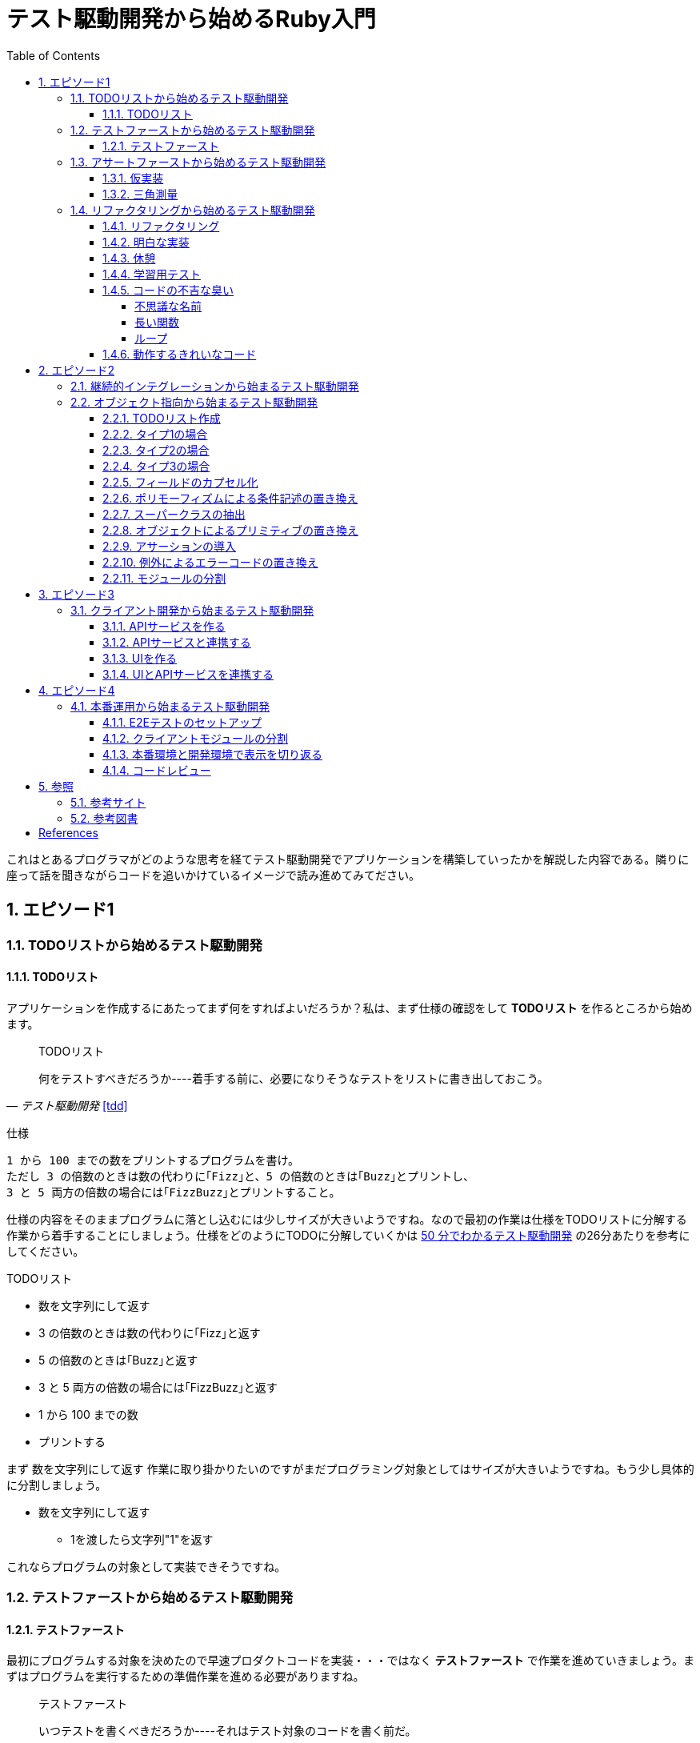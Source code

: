 :toc: left
:toclevels: 5
:sectnums:

= テスト駆動開発から始めるRuby入門

これはとあるプログラマがどのような思考を経てテスト駆動開発でアプリケーションを構築していったかを解説した内容である。隣りに座って話を聞きながらコードを追いかけているイメージで読み進めてみてださい。

== エピソード1
=== TODOリストから始めるテスト駆動開発
==== TODOリスト

アプリケーションを作成するにあたってまず何をすればよいだろうか？私は、まず仕様の確認をして *TODOリスト* を作るところから始めます。

[quote, '_テスト駆動開発_ <<tdd>>']
____
TODOリスト

何をテストすべきだろうか----着手する前に、必要になりそうなテストをリストに書き出しておこう。
____

仕様

  1 から 100 までの数をプリントするプログラムを書け。
  ただし 3 の倍数のときは数の代わりに｢Fizz｣と、5 の倍数のときは｢Buzz｣とプリントし、
  3 と 5 両方の倍数の場合には｢FizzBuzz｣とプリントすること。

仕様の内容をそのままプログラムに落とし込むには少しサイズが大きいようですね。なので最初の作業は仕様をTODOリストに分解する作業から着手することにしましょう。仕様をどのようにTODOに分解していくかは https://channel9.msdn.com/Events/de-code/2017/DO03?ocid=player[50 分でわかるテスト駆動開発^] の26分あたりを参考にしてください。


TODOリスト

* 数を文字列にして返す
* 3 の倍数のときは数の代わりに｢Fizz｣と返す
* 5 の倍数のときは｢Buzz｣と返す
* 3 と 5 両方の倍数の場合には｢FizzBuzz｣と返す
* 1 から 100 までの数
* プリントする

まず `数を文字列にして返す` 作業に取り掛かりたいのですがまだプログラミング対象としてはサイズが大きいようですね。もう少し具体的に分割しましょう。

* 数を文字列にして返す
** 1を渡したら文字列"1"を返す

これならプログラムの対象として実装できそうですね。

=== テストファーストから始めるテスト駆動開発
==== テストファースト

最初にプログラムする対象を決めたので早速プロダクトコードを実装・・・ではなく *テストファースト* で作業を進めていきましょう。まずはプログラムを実行するための準備作業を進める必要がありますね。

[quote, '_テスト駆動開発_ <<tdd>>']
____
テストファースト

いつテストを書くべきだろうか----それはテスト対象のコードを書く前だ。
____

では、どうやってテストすればいいでしょうか？テスティングフレームワークを使って自動テストを書きましょう。

[quote, '_テスト駆動開発_ <<tdd>>']
____
テスト（名詞）
どうやってソフトウェアをテストすればよいだろか----自動テストを書こう。
____

今回Rubyのテスティングフレームワークには http://docs.seattlerb.org/minitest/[Minitest^] を利用します。Minitestの詳しい使い方に関しては _Minitestの基本_ <<pruby>>を参照してください。
では、まず以下の内容のテキストファイルを作成して `main.rb` で保存します。

[source, ruby]
----
require 'minitest/reporters'
Minitest::Reporters.use!
require 'minitest/autorun'

class HelloTest < Minitest::Test
  def test_greeting
    assert_equal 'hello world', greeting
  end
end

def greeting
  'hello world'
end
----

テストを実行します。

[source, bash]
----
$ ruby main.rb
Started with run options --seed 9701

  1/1: [======================================================================================================] 100% Time: 00:00:00, Time: 00:00:00

Finished in 0.00090s
1 tests, 1 assertions, 0 failures, 0 errors, 0 skips
----

テストは成功しましたね。では続いてテストを失敗させてみましょう。`hello world` を `hello world!!!` に書き換えてテストを実行してみるとどうなるでしょうか。

[source, ruby]
----
...
class HelloTest < Minitest::Test
  def test_greeting
    assert_equal 'hello world!!!', greeting
  end
end
...
----

[source, bash]
----
$ ruby main.rb
Started with run options --seed 18217

 FAIL["test_greeting", #<Minitest::Reporters::Suite:0x00007f98a59194f8 @name="HelloTest">, 0.0007280000027094502]
 test_greeting#HelloTest (0.00s)
        Expected: "hello world!!!"
          Actual: "hello world"
        main.rb:11:in `test_greeting'

  1/1: [======================================================================] 100% Time: 00:00:00, Time: 00:00:00

Finished in 0.00101s
1 tests, 1 assertions, 1 failures, 0 errors, 0 skips
----

オッケー、テスティングフレームワークが正常に読み込まれて動作することが確認できました。続いてバージョン管理システムのセットアップをしておきましょう。バージョン管理システム何それ？だって！？君はセーブしないでロールプレイングゲームをクリアできるのか？できないならまず https://backlog.com/ja/git-tutorial/intro/01/[ここ^] でGitを使ったバージョン管理の基本を学んでおきましょう。

[source, bash]
----
$ git init
$ git add .
$ git commit -m 'セットアップ'
----

これで https://t-wada.hatenablog.jp/entry/clean-code-that-works[ソフトウェア開発の三種の神器^]のうち *バージョン管理* と *テスティング* の準備が整いましたので *TODOリスト* の最初の作業に取り掛かかるとしましょう。

=== アサートファーストから始めるテスト駆動開発

==== 仮実装

TODOリスト

* 数を文字列にして返す
** *1を渡したら文字列"1"を返す*
* 3 の倍数のときは数の代わりに｢Fizz｣と返す
* 5 の倍数のときは｢Buzz｣と返す
* 3 と 5 両方の倍数の場合には｢FizzBuzz｣と返す
* 1 から 100 までの数
* プリントする

*1を渡したら文字列"1"を返す* プログラムを `main.rb` に書きましょう。最初に何を書くのかって？ アサーションを最初に書きましょう。

[quote, '_テスト駆動開発_ <<tdd>>']
____
アサートファースト

いつアサーションを書くべきだろうか----最初に書こう

* システム構築はどこから始めるべきだろうか。システム構築が終わったらこうなる、というストーリーを語るところからだ。
* 機能はどこから書き始めるべきだろうか。コードが書き終わったらこのように動く、というテストを書くところからだ。
* ではテストはどこから書き始めるべきだろうか。それはテストの終わりにパスすべきアサーションを書くところからだ。
____

検証コードを書いて。

[source, ruby]
----
...
class FizzBuzzTest < Minitest::Test
  def test_1を渡したら文字列1を返す
    # 前準備
    # 実行
    # 検証
    assert_equal '1', FizzBuzz.generate(1)
  end
end
----

テストを実行します。

[source, bash]
----
$ ruby main.rb
Started with run options --seed 678

ERROR["test_1を渡したら文字列1を返す", #<Minitest::Reporters::Suite:0x00007f956d8b6870 @name="FizzBuzzTest">, 0.0006979999998293351]
 test_1を渡したら文字列1を返す#FizzBuzzTest (0.00s)
NameError:         NameError: uninitialized constant FizzBuzzTest::FizzBuzz
        Did you mean?  FizzBuzzTest
            main.rb:10:in `test_1を渡したら文字列1を返す'

  1/1: [======================================================================================================] 100% Time: 00:00:00, Time: 00:00:00

Finished in 0.00201s
1 tests, 0 assertions, 0 failures, 1 errors, 0 skips
----

`NameError:         NameError: uninitialized constant FizzBuzzTest::FizzBuzz` ...FizzBuzzが定義されていない。そうですねまだ作ってないのだから当然ですよね。では `FizzBuzz.generate` メソッドを作りましょう。どんな振る舞いを書けばいいのでしょうか？とりあえず最初のテストを通すため *仮実装* から始めるとしましょう。

[quote, '_テスト駆動開発_ <<tdd>>']
____
仮実装を経て本実装へ

失敗するテストを書いてから、最初に行う実装はどのようなものだろうか----ベタ書きの値を返そう。
____

[source, ruby]
----
...
class FizzBuzzTest < Minitest::Test
  def test_1を渡したら文字列1を返す
    # 前準備
    # 実行
    # 検証
    assert_equal '1', FizzBuzz.generate(1)
  end
end

class FizzBuzz
  def self.generate(n)
    '1'
  end
end
----

テストが通ることを確認します。

[source, bash]
----
$ ruby main.rb
Started with run options --seed 60122

  1/1: [======================================================================================================] 100% Time: 00:00:00, Time: 00:00:00

Finished in 0.00094s
1 tests, 1 assertions, 0 failures, 0 errors, 0 skips
----

オッケー、これでTODOリストを片付けることができました。え？こんなベタ書きのプログラムでいいの？他に考えないといけないことたくさんあるんじゃない？ばかじゃないの？と思われるかもしませんが、この細かいステップに今しばらくお付き合いいただきたい。

TODOリスト

* 数を文字列にして返す
** [line-through]*1を渡したら文字列"1"を返す*
* 3 の倍数のときは数の代わりに｢Fizz｣と返す
* 5 の倍数のときは｢Buzz｣と返す
* 3 と 5 両方の倍数の場合には｢FizzBuzz｣と返す
* 1 から 100 までの数
* プリントする

==== 三角測量

1を渡したら文字列1を返すようにできました。では、2を渡したらどうなるでしょうか？

TODOリスト

* 数を文字列にして返す
** [line-through]_1を渡したら文字列"1"を返す_
** *2を渡したら文字列"2"を返す*
* 3 の倍数のときは数の代わりに｢Fizz｣と返す
* 5 の倍数のときは｢Buzz｣と返す
* 3 と 5 両方の倍数の場合には｢FizzBuzz｣と返す
* 1 から 100 までの数
* プリントする

[source, ruby]
----
...
class FizzBuzzTest < Minitest::Test
  def test_1を渡したら文字列1を返す
    # 前準備
    # 実行
    # 検証
    assert_equal '1', FizzBuzz.generate(1)
  end

  def test_2を渡したら文字列2を返す
    # 前準備
    # 実行
    # 検証
    assert_equal '2', FizzBuzz.generate(2)
  end
end
----

[source, bash]
----
$ ruby main.rb
Started with run options --seed 62350

 FAIL["test_2を渡したら文字列2を返す", #<Minitest::Reporters::Suite:0x00007fa4968938d8 @name="FizzBuzzTest">, 0.0009390000013809185]
 test_2を渡したら文字列2を返す#FizzBuzzTest (0.00s)
        Expected: "2"
          Actual: "1"
        main.rb:17:in `test_2を渡したら文字列2を返す'

  2/2: [======================================================================================================] 100% Time: 00:00:00, Time: 00:00:00

Finished in 0.00179s
2 tests, 2 assertions, 1 failures, 0 errors, 0 skips
----

テストが失敗しました。それは文字列1しか返さないプログラムなのだから当然ですよね。では1が渡されたら文字列1を返し、2を渡したら文字列2を返すようにプログラムを修正しましょう。

[source, ruby]
----
...
class FizzBuzz
  def self.generate(n)
    n.to_s
  end
end
----

テストを実行します。

[source, bash]
----
$ ruby main.rb
Started with run options --seed 42479

  2/2: [======================================================================================================] 100% Time: 00:00:00, Time: 00:00:00

Finished in 0.00098s
2 tests, 2 assertions, 0 failures, 0 errors, 0 skips
----

テストが無事通りました。このように２つ目のテストによって `FizzBuzz::generate` メソッドの一般化を実現することができました。このようなアプローチを *三角測量* と言います。

[quote, '_テスト駆動開発_<<tdd>>']
____
三角測量

テストから最も慎重に一般化を引き出すやり方はどのようなものだろうか----２つ以上の例があるときだけ、一般化を行うようにしよう。
____

TODOリスト

* [line-through]*数を文字列にして返す*
** [line-through]_1を渡したら文字列"1"を返す_
** [line-through]_2を渡したら文字列"2"を返す_
* 3 の倍数のときは数の代わりに｢Fizz｣と返す
* 5 の倍数のときは｢Buzz｣と返す
* 3 と 5 両方の倍数の場合には｢FizzBuzz｣と返す
* 1 から 100 までの数
* プリントする

たかが *数を文字列にして返す* プログラムを書くのにこんなに細かいステップを踏んでいくの？思ったかもしれません。プログラムを書くということは細かいステップを踏んで行くことなのです。そして、細かいステップを踏み続けることが大切なことなのです。
[quote, '_テスト駆動開発_<<tdd>>']
____
TDDで大事なのは、細かいステップを踏むことではなく、細かいステップを踏み続けられるようになることだ。
____

ここで一段落ついたので、これまでの作業内容をバージョ管理システムにコミットしておきましょう。

[source, bash]
----
git commit -m 'test: 数を文字列にして返す'
----


=== リファクタリングから始めるテスト駆動開発
==== リファクタリング

ここでテスト駆動開発の流れを確認しておきましょう。

[quote, '_テスト駆動開発_<<tdd>>']
____
1. レッド：動作しない、おそらく最初のうちはコンパイルも通らないテストを１つ書く。
1. グリーン:そのテストを迅速に動作させる。このステップでは罪を犯してもよい。
1. リファクタリング:テストを通すために発生した重複をすべて除去する。

レッド・グリーン・リファクタリング。それがTDDのマントラだ。
____

コードはグリーンの状態ですが *リファクタリング* を実施していませんね。重複を除去しましょう。

テストコードを見てください。テストを実行するにあたって毎回前準備を実行する必要があります。こうした処理は往々にして同じ処理を実行するものなので *メソッドの抽出* を適用して重複を除去しましょう。

[source, ruby]
----
class FizzBuzzTest < Minitest::Test
  def test_1を渡したら文字列1を返す
    # 前準備
    # 実行
    # 検証
    assert_equal '1', FizzBuzz.generate(1)
  end

  def test_2を渡したら文字列2を返す
    # 前準備
    # 実行
    # 検証
    assert_equal '2', FizzBuzz.generate(2)
  end
end
----

テストフレームワークでは前処理にあたる部分を実行する機能がサポートされています。Minitestでは `setup` メソッドがそれに当たるので `FizzBuzz` オブジェクトを共有して共通利用できるようにしてみましょう。

[source, ruby]
----
class FizzBuzzTest < Minitest::Test
  def setup
    @fizzbuzz = FizzBuzz
  end

  def test_1を渡したら文字列1を返す
    assert_equal '1', @fizzbuzz.generate(1)
  end

  def test_2を渡したら文字列2を返す
    assert_equal '2', @fizzbuzz.generate(2)
  end
end
----

テストプログラムを変更してしまいましたが壊れていないでしょうか？確認するにはどうすればいいでしょう？
テストを実行して確認すればいいですよね。

[source, bash]
----
$ ruby main.rb
Started with run options --seed 33356

  2/2: [======================================================================] 100% Time: 00:00:00, Time: 00:00:00

Finished in 0.00083s
2 tests, 2 assertions, 0 failures, 0 errors, 0 skips
----

オッケー、前回コミットした時と同じグリーンの状態のままですよね。区切りが良いのでここでコミットしておきましょう。

[source, bash]
----
git commit -m 'refactor: メソッドの抽出'
----


もう一つ気になるところがあります。

[source, ruby]
----
...
class FizzBuzz
  def self.generate(n)
    n.to_s
  end
end
----

引数の名前が `n` ですね。コンピュータにはわかるかもしれませんが人間が読むコードとして少し不親切です。特にRubyのような動的言語では型が明確に定義されないのでなおさらです。ここは *変数名の変更* を適用して人間にとって読みやすいコードにリファクタリングしましょう。

[source, ruby]
----
...
class FizzBuzz
  def self.generate(number)
    number.to_s
  end
end
----

続いて、変更で壊れていないかを確認します。

[source, bash]
----
$ ruby main.rb
Started with run options --seed 33356

  2/2: [======================================================================] 100% Time: 00:00:00, Time: 00:00:00

Finished in 0.00083s
2 tests, 2 assertions, 0 failures, 0 errors, 0 skips
----


オッケー、この時点でテストコードとプロダクトコードを変更しましたがその変更はすでに作成した自動テストによって壊れていないことを簡単に確認することができました。え、こんな簡単な変更でプログラムが壊れるわけないじゃん、ドジっ子なの？ですって。残念ながら私は絶対ミスしない完璧な人間ではないし、どちらかといえば注意力の足りないプログラマなのでこんな間違いも普通にやらかします。

[source, ruby]
----
...
class FizzBuzz
  def self.generate(number)
    numbr.to_s
  end
end
----

[source, bash]
----
$ ruby main.rb
Started with run options --seed 59453

ERROR["test_1を渡したら文字列1を返す", #<Minitest::Reporters::Suite:0x0000564f6b1dfc70 @name="FizzBuzzTest">, 0.001019135997921694]
 test_1を渡したら文字列1を返す#FizzBuzzTest (0.00s)
NameError:         NameError: undefined local variable or method `numbr' for FizzBuzz:Class
        Did you mean?  number
            main.rb:21:in `generate'
            main.rb:11:in `test_1を渡したら文字列1を返す'

ERROR["test_2を渡したら文字列2を返す", #<Minitest::Reporters::Suite:0x0000564f6b1985f0 @name="FizzBuzzTest">, 0.003952859999117209]
 test_2を渡したら文字列2を返す#FizzBuzzTest (0.00s)
NameError:         NameError: undefined local variable or method `numbr' for FizzBuzz:Class
        Did you mean?  number
            main.rb:21:in `generate'
            main.rb:15:in `test_2を渡したら文字列2を返す'

  2/2: [====================================================================] 100% Time: 00:00:00, Time: 00:00:00

Finished in 0.00746s
2 tests, 0 assertions, 0 failures, 2 errors, 0 skips
----

最初にプロダクトコードを書いて一通りの機能を作ってから動作を確認する進め方だとこの手の間違いはいつどこで作り込んだのかわからなくなるため原因の調査に時間がかかり残念な経験をしたドジっ子プログラマは変更なんてするもんじゃないと思いコードを変更することに不安を持つようになるでしょう。でも、テスト駆動開発ならそんなドジっ子プログラマでも自動テストと小さなステップのおかげで上記のようなしょうもない間違いもすぐに見つけてすぐに対応することができるのでコードを変更する勇気を持つことができるのです。

[quote, '_テスト駆動開発_<<tdd>>']
____
テスト駆動開発は、プログラミング中の不安をコントロールする手法だ。
____

このグリーンの状態にいつでも戻れるようにコミットして次の *TODOリスト* の内容に取り掛かるとしましょう。

[source, bash]
----
git commit -m 'refactor: 変数名の変更'
----

==== 明白な実装

次は *3を渡したら文字列"Fizz"* を返すプログラムに取り組むとしましょう。

TODOリスト

* [line-through]_数を文字列にして返す_
** [line-through]_1を渡したら文字列"1"を返す_
** [line-through]_2を渡したら文字列"2"を返す_
* 3 の倍数のときは数の代わりに｢Fizz｣と返す
** *3を渡したら文字列"Fizz"を返す*
* 5 の倍数のときは｢Buzz｣と返す
* 3 と 5 両方の倍数の場合には｢FizzBuzz｣と返す
* 1 から 100 までの数
* プリントする

まずは、*テストファースト* *アサートファースト* で小さなステップで進めていくんでしたよね。

[source, ruby]
----
...
  def test_3を渡したら文字列Fizzを返す
    assert_equal 'Fizz', @fizzbuzz.generate(3)
  end
...
----

[source, bash]
----
$ ruby main.rb
Started with run options --seed 7095

 FAIL["test_3を渡したら文字列Fizzを返す", #<Minitest::Reporters::Suite:0x00007fbadf865f50 @name="FizzBuzzTest">, 0.017029999995429534]
 test_3を渡したら文字列Fizzを返す#FizzBuzzTest (0.02s)
        --- expected
        +++ actual
        @@ -1 +1,3 @@
        -"Fizz"
        +# encoding: US-ASCII
        +#    valid: true
        +"3"
        main.rb:19:in `test_3を渡したら文字列Fizzを返す'

  3/3: [======================================================================] 100% Time: 00:00:00, Time: 00:00:00

Finished in 0.05129s
3 tests, 3 assertions, 1 failures, 0 errors, 0 skips
----

さて、失敗するテストを書いたので次はテストを通すためのプロダクトコードを書くわけですがどうしましょうか？　*仮実装*　でベタなコードを書きますか？実現したい振る舞いは `もし3を渡したらならば文字列Fizzを返す` です。英語なら `If number is 3, result is Fizz` といったところでしょうか。ここは *明白な実装* で片付けた方が早いでしょう。

[quote, '_テスト駆動開発_<<tdd>>']
____
明白な実装

シンプルな操作を実現するにはどうすればいいだろうか----そのまま実装しよう。

仮実装や三角測量は、細かく細かく刻んだ小さなステップだ。だが、ときには実装をどうすべきか既に見えていることが。
そのまま進もう。例えば先ほどのplusメソッドくらいシンプルなものを仮実装する必要が本当にあるだろうか。
普通は、その必要はない。頭に浮かんだ明白な実装をただ単にコードに落とすだけだ。もしもレッドバーが出て驚いたら、あらためてもう少し歩幅を小さくしよう。
____

[source, ruby]
----
class FizzBuzz
  def self.generate(number)
    number.to_s
  end
end
----

ここでは *if文* と *演算子* を使ってみましょう。なんかプログラムっぽくなってきましたね。

`%` は割り算の余りを求める演算子<<pruby>>です。

[source, ruby]
----
class FizzBuzz
  def self.generate(number)
    result = number.to_s
    if number % 3 == 0
       result = 'Fizz'
    end
    result
  end
end
----

テストがグリーンになったのでコミットしておきます。

[source, bash]
----
$ ruby main.rb
$ git commit -m 'test: 3を渡したら文字列Buzzを返す'
----

TODOリスト

* [line-through]_数を文字列にして返す_
** [line-through]_1を渡したら文字列"1"を返す_
** [line-through]*2を渡したら文字列"2"を返す*
* [line-through]_3 の倍数のときは数の代わりに｢Fizz｣と返す_
** [line-through]_3を渡したら文字列"Fizz"を返す_
* 5 の倍数のときは｢Buzz｣と返す
** 5を渡したら文字列"Buzz"を返す
* 3 と 5 両方の倍数の場合には｢FizzBuzz｣と返す
* 1 から 100 までの数
* プリントする

[source, ruby]
----
class FizzBuzz
  def self.generate(number)
    result = number.to_s
    if number % 3 == 0
       result = 'Fizz'
    end
    result
  end
end
----

レッド・グリーンときたので次はリファクタリングですね。

[source, ruby]
----
class FizzBuzz
  def self.generate(number)
    result = number.to_s
    if number.modulo(3).zero? == 0
       result = 'Fizz'
    end
    result
  end
end
----

ここでは *アルゴリズムの置き換え* を適用してよりRubyらしい書き方にリファクタリングしてみました。

[source, bash]
----
$ ruby main.rb
$ git commit -m 'refactor: アルゴリズムの置き換え'
----

だんだんとリズムに乗ってきました。ここはギアを上げて *明白な実装* で引き続き *TODOリスト* の内容を片付けていきましょう。

TODOリスト

* [line-through]_数を文字列にして返す_
** [line-through]_1を渡したら文字列"1"を返す_
** [line-through]_2を渡したら文字列"2"を返す_
* [line-through]_3の倍数のときは数の代わりに｢Fizz｣と返す_
** [line-through]_3を渡したら文字列"Fizz"を返す_
* 5 の倍数のときは｢Buzz｣と返す
** *5を渡したら文字列"Buzz"を返す*
* 3 と 5 両方の倍数の場合には｢FizzBuzz｣と返す
* 1 から 100 までの数
* プリントする

[source, ruby]
----
...
  def test_5を渡したら文字列Buzzを返す
    assert_equal 'Buzz', @fizzbuzz.generate(5)
  end
end
----

[source, ruby]
----
class FizzBuzz
  def self.generate(number)
    result = number.to_s
    if number.modulo(3).zero? == 0
       result = 'Fizz'
    end
    result
  end
end
----

[source, ruby]
----
class FizzBuzz
  def self.generate(number)
    result = number.to_s
    if number.modulo(3).zero?
      result = 'Fizz'
    elsif number.modulo(5).zero?
      result = 'Buzz'
    end
    result
  end
end
----

[source, bash]
----
$ ruby main.rb
$ git commit -m 'test: 5を渡したら文字列Buzzを返す'
----

TODOリスト

* [line-through]_数を文字列にして返す_
** [line-through]_1を渡したら文字列"1"を返す_
** [line-through]_2を渡したら文字列"2"を返す_
* [line-through]_3の倍数のときは数の代わりに｢Fizz｣と返す_
** [line-through]_3を渡したら文字列"Fizz"を返す_
* 5 の倍数のときは｢Buzz｣と返す
** [line-through]*5を渡したら文字列"Buzz"を返す*
* 3 と 5 両方の倍数の場合には｢FizzBuzz｣と返す
* 1 から 100 までの数
* プリントする

[source, ruby]
----
class FizzBuzzTest < Minitest::Test
  def setup
    @fizzbuzz = FizzBuzz
  end

  def test_1を渡したら文字列1を返す
    assert_equal '1', @fizzbuzz.generate(1)
  end

  def test_2を渡したら文字列2を返す
    assert_equal '2', @fizzbuzz.generate(2)
  end

  def test_3を渡したら文字列Fizzを返す
    assert_equal 'Fizz', @fizzbuzz.generate(3)
  end

  def test_5を渡したら文字列Buzzを返す
    assert_equal 'Buzz', @fizzbuzz.generate(5)
  end
end
----

[source, ruby]
----
class FizzBuzzTest < Minitest::Test
  describe 'FizzBuzz' do
    def setup
      @fizzbuzz = FizzBuzz
    end

    describe '三の倍数の場合' do
      def test_3を渡したら文字列Fizzを返す
        assert_equal 'Fizz', @fizzbuzz.generate(3)
      end
    end

    describe '五の倍数の場合' do
      def test_5を渡したら文字列Buzzを返す
        assert_equal 'Buzz', @fizzbuzz.generate(5)
      end
    end

    describe 'その他の場合' do
      def test_1を渡したら文字列1を返す
        assert_equal '1', @fizzbuzz.generate(1)
      end

      def test_2を渡したら文字列2を返す
        assert_equal '2', @fizzbuzz.generate(2)
      end
    end
  end
end
----

ここでは、*メソッドのインライン化* を適用してしてテストコードを読みやすくすることにしました。テストコードの *自己文書化* により動作する仕様書にすることができました。

[quote, '_テスト駆動開発_<<tdd>>']
____
混乱せずに読めるテストコードを目指すなら（コンピュータではなく人のためにテストを書いていることを忘れてはならない）、テストメソッドの長さは３行を目指そう。
____


[source, ruby]
----
$ ruby main.rb
$ git commit -m 'refactor: メソッドのインライン化'
----

さあ、*TODOリスト* もだいぶ消化されてきましたね。もうひと踏ん張りです。

TODOリスト

* [line-through]_数を文字列にして返す_
** [line-through]_1を渡したら文字列"1"を返す_
** [line-through]_2を渡したら文字列"2"を返す_
* [line-through]_3の倍数のときは数の代わりに｢Fizz｣と返す_
** [line-through]_3を渡したら文字列"Fizz"を返す_
* [line-through]_5 の倍数のときは｢Buzz｣と返す_
** [line-through]_5を渡したら文字列"Buzz"を返す_
* 3 と 5 両方の倍数の場合には｢FizzBuzz｣と返す
** *15を渡したら文字列FizzBuzzを返す*
* 1 から 100 までの数
* プリントする

[source, ruby]
----
...
    describe '三と五の倍数の場合' do
      def test_15を渡したら文字列FizzBuzzを返す
        assert_equal 'FizzBuzz', @fizzbuzz.generate(15)
      end
    end
...
----

[source, ruby]
----
class FizzBuzz
  def self.generate(number)
    result = number.to_s
    if number.modulo(3).zero?
      result = 'Fizz'
    elsif number.modulo(5).zero?
      result = 'Buzz'
    elsif number.modulo(15).zero?
      result = 'FizzBuzz'
    end
    result
  end
end
----

[source, bash]
----
$ ruby main.rb
Started with run options --seed 45982

 FAIL["test_15を渡したら文字列FizzBuzzを返す", #<Minitest::Reporters::Suite:0x00007f822c00b2b0 @name="FizzBuzz::三と五の倍数の場合">, 0.00231200000
0529224]
 test_15を渡したら文字列FizzBuzzを返す#FizzBuzz::三と五の倍数の場合 (0.00s)
        Expected: "FizzBuzz"
          Actual: "Fizz"
        main.rb:25:in `test_15を渡したら文字列FizzBuzzを返す'

  4/4: [======================================================================================================] 100% Time: 00:00:00, Time: 00:00:00

Finished in 0.00964s
4 tests, 4 assertions, 1 failures, 0 errors, 0 skips
----


おっと、調子に乗って *明白な実装* をしていたら怒られてしまいました。ここは一旦ギアを下げて小さなステップで何が問題かを調べることにしましょう。

[quote, '_テスト駆動開発_<<tdd>>']
____
明白な実装はセカンドギアだ。頭で考えていることがうまくコードに落とせないときは、ギアを下げる用意をしよう。
____

調べるにあたってコードを読んでもいいのですが、問題が発生したのは `15を渡したら文字列FizzBuzzを返す` テストを追加したあとですよね？ということは原因は追加したコードにあるはずですよね？よって、追加部分をデバッグすれば原因をすぐ発見できると思いませんか？

今回はRubyのデバッガとしてByebugをインストールして使うことにしましょう。

[source, bash]
----
$ gem install byebug
----

インストールが完了したら早速Byebugからプログラムを起動して動作を確認してみましょう。

[source, bash]
----
$ byebug main.rb

[1, 10] in /Users/k2works/Projects/hiroshima-arc/tdd_rb/docs/src/article/code/main.rb
=>  1: require 'minitest/reporters'
    2: Minitest::Reporters.use!
    3: require 'minitest/autorun'
    4:
    5: class FizzBuzzTest < Minitest::Test
    6:   describe 'FizzBuzz' do
    7:     def setup
    8:       @fizzbuzz = FizzBuzz
    9:     end
   10:
(byebug)
----

詳しい操作に関しては https://qiita.com/jnchito/items/5aaf323ab4f24b526a61[printデバッグにさようなら！Ruby初心者のためのByebugチュートリアル^] を参照してください。

では、問題の原因を調査するためbyebugメソッドでコード内にブレークポイントを埋め込んでデバッガを実行してみましょう。

[source, ruby]
----
...
    describe '三と五の倍数の場合' do
      def test_15を渡したら文字列FizzBuzzを返す
        require 'byebug'
        byebug
        assert_equal 'FizzBuzz', @fizzbuzz.generate(15)
      end
    end
...
----

[source, bash]
----
$ byebug main.rb

[1, 10] in /Users/k2works/Projects/hiroshima-arc/tdd_rb/docs/src/article/code/main.rb
=>  1: require 'minitest/reporters'
    2: Minitest::Reporters.use!
    3: require 'minitest/autorun'
    4:
    5: class FizzBuzzTest < Minitest::Test
    6:   describe 'FizzBuzz' do
    7:     def setup
    8:       @fizzbuzz = FizzBuzz
    9:     end
   10:
----

ブレークポイントまで `continue` コマンドで処理を進めます。`continue` コマンドは `c` でもいけます。
[source, bash]
----
(byebug) c
   22:
   23:     describe '三と五の倍数の場合' do
   24:       def test_15を渡したら文字列FizzBuzzを返す
   25:         require 'byebug'
   26:         byebug
=> 27:         assert_equal 'FizzBuzz', @fizzbuzz.generate(15)
   28:       end
   29:     end
   30:
   31:     describe 'その他の場合' do
----

続いて問題が発生した `@fizzbuzz.generate(15)` メソッド内にステップインします。
[source, bash]
----
(byebug) s
   36:   end
   37: end
   38:
   39: class FizzBuzz
   40:   def self.generate(number)
=> 41:     result = number.to_s
   42:     if number.modulo(3).zero?
   43:       result = 'Fizz'
   44:     elsif number.modulo(5).zero?
   45:       result = 'Buzz'
----

引数の `number` は `15` だから `elsif number.modulo(15).zero?` の行で判定されるはず・・・
[source, bash]
----
(byebug) s
   37: end
   38:
   39: class FizzBuzz
   40:   def self.generate(number)
   41:     result = number.to_s
=> 42:     if number.modulo(3).zero?
   43:       result = 'Fizz'
   44:     elsif number.modulo(5).zero?
   45:       result = 'Buzz'
   46:     elsif number.modulo(15).zero?
(byebug)
   38:
   39: class FizzBuzz
   40:   def self.generate(number)
   41:     result = number.to_s
   42:     if number.modulo(3).zero?
=> 43:       result = 'Fizz'
----

ファッ！？
[source, bash]
----
   44:     elsif number.modulo(5).zero?
   45:       result = 'Buzz'
   46:     elsif number.modulo(15).zero?
   47:       result = 'FizzBuzz'
(byebug) result
"15"
(byebug) q!
----

15は3で割り切れるから最初の判定で処理されますよね。まあ、常にコードに注意を払って頭の中で処理しながらコードを書いていればこんなミスすることは無いのでしょうが私はドジっ子プログラマなので計算機ができることは計算機にやらせて間違いがあれば原因を調べて解決するようにしています。とりあえず、テストを通るようにしておきましょう。

[source, ruby]
----
class FizzBuzz
  def self.generate(number)
    result = number.to_s
    if number.modulo(3).zero?
      result = 'Fizz'
      if number.modulo(15).zero?
        result = 'FizzBuzz'
      end
    elsif number.modulo(5).zero?
      result = 'Buzz'
    end
    result
  end
end
----

テストが通ったのでコミットしておきます。コミットログにバグは残らないのですが作業の合間ではバグを作り込んでいましたよね。でも、テストがすぐに教えてくれるのですぐに修正することができました。結果として私のようなドジっ子プログラマでもバグの無いコードを書いているかのように見えるんですよ。

[source, bash]
----
$ ruby main.rb
$ git commit -m 'test: 15を渡したら文字列FizzBuzzを返す'
----

[quote, '_テスト駆動開発_<<tdd>>']
____
私はテスト駆動開発を長年行っているので、他人にミスを気づかれる前に、自分の誤りを修正できるだけなのだ。
____


先程のコードですが・・・

[source, ruby]
----
class FizzBuzz
  def self.generate(number)
    result = number.to_s
    if number.modulo(3).zero?
      result = 'Fizz'
      if number.modulo(15).zero?
        result = 'FizzBuzz'
      end
    elsif number.modulo(5).zero?
      result = 'Buzz'
    end
    result
  end
end
----

*if文* の中でさらに *if文* をネストしています。いわゆる *コードの不吉な臭い* がしますね。ここは仕様の文言にある `3 と 5 両方の倍数の場合には｢FizzBuzz｣とプリントすること。` に沿った記述にするとともにネストした部分をわかりやすくするために *アルゴリズムの置き換え* を適用してリファクタリングをしましょう。

[source, ruby]
----
class FizzBuzz
  def self.generate(number)
    result = number.to_s
    if number.modulo(3).zero? && number.modulo(5).zero?
      result = 'FizzBuzz'
    elsif number.modulo(3).zero?
      result = 'Fizz'
    elsif number.modulo(5).zero?
      result = 'Buzz'
    end
    result
  end
end
----

テストして、コミットです。

[source, bash]
----
$ ruby main.rb
$ git commit -m 'refactor: アルゴリズムの置き換え:'
----

==== 休憩

TODOリスト

* [line-through]_数を文字列にして返す_
** [line-through]_1を渡したら文字列"1"を返す_
** [line-through]_2を渡したら文字列"2"を返す_
* [line-through]_3の倍数のときは数の代わりに｢Fizz｣と返す_
** [line-through]_3を渡したら文字列"Fizz"を返す_
* [line-through]_5 の倍数のときは｢Buzz｣と返す_
** [line-through]_5を渡したら文字列"Buzz"を返す_
* [line-through]_3 と 5 両方の倍数の場合には｢FizzBuzz｣と返す_
** [line-through]_15を渡したら文字列FizzBuzzを返す_
* *1 から 100 までの数*
* プリントする

数を引数にして文字列を返す `FizzBuzz::generate` メソッドはできたみたいですね。次のやることは・・・新しいメソッドを追加する必要がありそうですね。気分を切り替えるため少し休憩を取りましょう。

[quote, '_テスト駆動開発_<<tdd>>']
____
疲れたり手詰まりになったりしたときはどうすればいいだろうか----休憩を取ろう。
____

引き続き *TODOリスト* を片付けたいのですが `1から100までの数` を返すプログラムを書かないといけません。3を渡したらFizzのような *リテラル* を返すプログラムではなく 1から100までの *配列* を返すようなプログラムにする必要がありそうですね。TODOリストにするとこんな感じでしょうか。

TODOリスト

* 1 から 100 までの数の配列を返す
** 配列の初めは文字列の1を返す
** 配列の最後は文字列の100を返す
* プリントする

どうやら *配列* を返すプログラムを書かないと行けないようですね。え？ *明白な実装* の実装イメージがわかない。そんな時は *仮実装* からステップを小さくして始めるとしましょう。

[quote, '_テスト駆動開発_<<tdd>>']
____
何を書くべきかわかっているときは、明白な実装を行う。わからないときには仮実装を行う。まだ正しい実装が見えてこないなら、三角測量を行う。それでもまだわからないなら、シャワーを浴びに行こう。
____

==== 学習用テスト

*テストファースト* でまずRubyの *配列* の振る舞いを確認していきましょう。Rubyにおいて _配列とは複数のデータをまとめて格納できるオブジェクトのこと_<<pruby>> だそうです。空の配列を作るには `[]` (配列リテラル)を使えばいいみたいですね。こんな感じかな？

[source, ruby]
----
...
    describe '1から100までの数の配列を返す' do
      def test_配列の初めは文字列の1を返す
        result = []
        assert_equal '1', result
      end
    end
  end
end
----

[source, bash]
----
$ ruby main.rb
Started with run options --seed 54004

 FAIL["test_配列の初めは文字列の1を返す", #<Minitest::Reporters::Suite:0x00007fd0fb93d540 @name="FizzBuzz::1から
100までの数の配列を返す">, 0.0016740000028221402]
 test_配列の初めは文字列の1を返す#FizzBuzz::1から100までの数の配列を返す (0.00s)
        Expected: "1"
          Actual: []
        main.rb:37:in `test_配列の初めは文字列の1を返す'

  5/5: [===================================================================] 100% Time: 00:00:00, Time: 00:00:00

Finished in 0.00602s
5 tests, 5 assertions, 1 failures, 0 errors, 0 skips
----

これは同値ではないのはわかりますね。ではこうしたらどうなるでしょうか？

[source, ruby]
----
...
    describe '1から100までの数の配列を返す' do
      def test_配列の初めは文字列の1を返す
        result = ['1']
        assert_equal '1', result
      end
    end
  end
end
----

[source, bash]
----
$ ruby main.rb
Started with run options --seed 32701

 FAIL["test_配列の初めは文字列の1を返す", #<Minitest::Reporters::Suite:0x00007fb36f096030 @name="FizzBuzz::1から100までの数の配列を返す">, 0.0018850000014936086]
 test_配列の初めは文字列の1を返す#FizzBuzz::1から100までの数の配列を返す (0.00s)
        Expected: "1"
          Actual: ["1"]
        main.rb:38:in `test_配列の初めは文字列の1を返す'

  5/5: [===================================================================] 100% Time: 00:00:00, Time: 00:00:00

Finished in 0.04383s
5 tests, 5 assertions, 1 failures, 0 errors, 0 skips
----

*配列* は _要素の変更、追加、削除_<<pruby>> で内容を色々操作できそうですね。でも、いちいちテストコードを編集してテストを実行させるのも面倒なのでここはデバッガを使ってみましょう。まずブレークポイントを設定して・・・

[source, ruby]
----
...
    describe '1から100までの数の配列を返す' do
      def test_配列の初めは文字列の1を返す
        require 'byebug'
        byebug
        result = ['1']
        assert_equal '1', result
      end
    end
  end
end
----

デバッガを起動します。

[source, bash]
----
$ byebug main.rb 

[1, 10] in /Users/k2works/Projects/hiroshima-arc/tdd_rb/docs/src/article/code/main.rb
=>  1: require 'minitest/reporters'
    2: Minitest::Reporters.use!
    3: require 'minitest/autorun'
    4: 
    5: class FizzBuzzTest < Minitest::Test
    6:   describe 'FizzBuzz' do
    7:     def setup
    8:       @fizzbuzz = FizzBuzz
    9:     end
   10: 
(byebug) 
----

continueでブレークポイントまで進めます。

[source, bash]
----
(byebug) c
Started with run options --seed 15764

  /0: [=---=---=---=---=---=---=---=---=---=---=---=---=---=---=---=---=---=-] 0% Time: 00:00:00,  ETA: ??:??:??
[34, 43] in /Users/k2works/Projects/hiroshima-arc/tdd_rb/docs/src/article/code/main.rb
   34: 
   35:     describe '1から100までの数の配列を返す' do
   36:       def test_配列の初めは文字列の1を返す
   37:         require 'byebug'
   38:         byebug
=> 39:         result = ['1']
   40:         assert_equal '1', result
   41:       end
   42:     end
   43:   end
----

ステップインして `result` の中身を確認してみましょう。

[source, bash]
----
(byebug) s

[35, 44] in /Users/k2works/Projects/hiroshima-arc/tdd_rb/docs/src/article/code/main.rb
   35:     describe '1から100までの数の配列を返す' do
   36:       def test_配列の初めは文字列の1を返す
   37:         require 'byebug'
   38:         byebug
   39:         result = ['1']
=> 40:         assert_equal '1', result
   41:       end
   42:     end
   43:   end
   44: end
(byebug) result
["1"]
----

添字を指定して *配列* の最初の文字列を確認してみましょう。

[source, bash]
----
(byebug) result
["1"]
(byebug) result[1]
nil
----

おや？１番目は"1"では無いようですね。*配列* は0から始まるので1番目を指定するにはこうします。

[source, bash]
----
(byebug) result
["1"]
(byebug) result[1]
nil
(byebug) result[0]
"1"
----

続いて、複数の文字列から構成される *配列* を作ってみましょう。


[source, bash]
----
(byebug) result = ['1','2','3']
["1", "2", "3"]
(byebug) result[0]
"1"
(byebug) result[2]
"3"
----

ちなみにRubyだとこのように表記することができます。直感的でわかりやすくないですか？

[source, bash]
----
(byebug) result
["1", "2", "3"]
(byebug) result.first
"1"
(byebug) result.last
"3"
----

最後に追加、削除、変更をやってみましょう。

[source, bash]
----
(byebug) result = ['1','2','3']
["1", "2", "3"]
(byebug) result << '4'
["1", "2", "3", "4"]
(byebug) result.push('4')
["1", "2", "3", "4", "4"]
(byebug) result.delete_at(3)
"4"
(byebug) result
["1", "2", "3", "4"]
(byebug) result[2] = '30'
"30"
(byebug) result
["1", "2", "30", "4"]
----

*配列* の振る舞いもだいぶイメージできたのでデバッガを終了させてテストコードを少し変えてみましょう。

[source, bash]
----
(byebug) q
Really quit? (y/n) y
----

[source, ruby]
----
...
    describe '1から100までの数の配列を返す' do
      def test_配列の初めは文字列の1を返す
        result = ['1', '2', '3']
        assert_equal '1', result.first
        assert_equal '2', result[1]
        assert_equal '3', result.last
      end
    end
  end
end
----

[source, bash]
----
$ ruby main.rb
Started with run options --seed 39118

  5/5: [===================================================================] 100% Time: 00:00:00, Time: 00:00:00

Finished in 0.00186s
5 tests, 7 assertions, 0 failures, 0 errors, 0 skips
----

`result` に配列を返すメソッドを作れば良さそうですね。とりあえずメソッド名は今の時点ではあまり考えずに・・・

[source, ruby]
----
...
    describe '1から100までの数の配列を返す' do
      def test_配列の初めは文字列の1を返す
        result = FizzBuzz.print_1_to_100
        assert_equal '1', result.first
      end
    end
  end
end
----

[source, bash]
----
$ ruby main.rb 
Started with run options --seed 19247

ERROR["test_配列の初めは文字列の1を返す", #<Minitest::Reporters::Suite:0x00007faaea925058 @name="FizzBuzz::1から
100までの数の配列を返す">, 0.0017889999980980065]
 test_配列の初めは文字列の1を返す#FizzBuzz::1から100までの数の配列を返す (0.00s)
NoMethodError:         NoMethodError: undefined method `print_1_to_100' for FizzBuzz:Class
            main.rb:37:in `test_配列の初めは文字列の1を返す'

  5/5: [===================================================================] 100% Time: 00:00:00, Time: 00:00:00

Finished in 0.00454s
5 tests, 4 assertions, 0 failures, 1 errors, 0 skips
----

ここまでくれば *仮実装* はできますね。

[source, ruby]
----
class FizzBuzz
  def self.generate(number)
    result = number.to_s
    if number.modulo(3).zero? && number.modulo(5).zero?
      result = 'FizzBuzz'
    elsif number.modulo(3).zero?
      result = 'Fizz'
    elsif number.modulo(5).zero?
      result = 'Buzz'
    end
    result
  end

  def self.print_1_to_100
    [1, 2, 3]
  end
end
----

[source, bash]
----
$ ruby main.rb
Started with run options --seed 24564

 FAIL["test_配列の初めは文字列の1を返す", #<Minitest::Reporters::Suite:0x00007fefd8917060 @name="FizzBuzz::1から
100までの数の配列を返す">, 0.0011969999977736734]
 test_配列の初めは文字列の1を返す#FizzBuzz::1から100までの数の配列を返す (0.00s)
        Expected: "1"
          Actual: 1
        main.rb:38:in `test_配列の初めは文字列の1を返す'

  5/5: [===================================================================] 100% Time: 00:00:00, Time: 00:00:00

Finished in 0.00209s
5 tests, 5 assertions, 1 failures, 0 errors, 0 skips
----

ファッ！？、ああ、数字ではなく文字列で返すのだからこうですね。

[source, ruby]
----
...
  def self.print_1_to_100
    ['1', '2', '3']
  end
end
----

*%記法* を使ってRubyらしく書くならこうですね。

[source, ruby]
----
...
  def self.print_1_to_100
    %w[1 2 3]
  end
end
----


[source, bash]
----
$ ruby main.rb
Started with run options --seed 42995

  5/5: [===================================================================] 100% Time: 00:00:00, Time: 00:00:00

Finished in 0.00195s
5 tests, 5 assertions, 0 failures, 0 errors, 0 skips
----


*TODOリスト*　の１つ目を *仮実装* で片づけことができました。ちなみにテストコードを使ってソフトウェアの振る舞いを検証するテクニックを *学習用テスト* と言います。

[quote, '_テスト駆動開発_<<tdd>>']
____
学習用テスト

チーム外の誰かが書いたソフトウェアのテストを書くのはどのようなときか----そのソフトウェアの新機能を初めて使う際に書いてみよう。
____


TODOリスト

* 1 から 100 までの数の配列を返す
** [line-through]*配列の初めは文字列の1を返す*
** 配列の最後は文字列の100を返す
* プリントする

`FizzBuzz::print_1_to_100` メソッドはまだ最後の要素が検証されていませんね。*三角測量* で小さなステップで進めていくことにしましょう。

[source, ruby]
----
...
    describe '1から100までの数の配列を返す' do
      def test_配列の初めは文字列の1を返す
        result = FizzBuzz.print_1_to_100
        assert_equal '1', result.first
      end

      def test_配列の最後は文字列の100を返す
        result = FizzBuzz.print_1_to_100
        assert_equal '100', result.last
      end
    end
  end
end
----

[source, bash]
----
$ ruby main.rb 
Started with run options --seed 12031

 FAIL["test_配列の最後は文字列の100を返す", #<Minitest::Reporters::Suite:0x00007fccc9828500 @name="FizzBuzz::1から100までの数の配列を返す">, 0.0018540000019129366]
 test_配列の最後は文字列の100を返す#FizzBuzz::1から100までの数の配列を返す (0.00s)
        Expected: "100"
          Actual: "3"
        main.rb:43:in `test_配列の最後は文字列の100を返す'

  6/6: [===================================================================] 100% Time: 00:00:00, Time: 00:00:00

Finished in 0.02936s
----

配列は3までなので想定通りテストは失敗します。さて、1から100までの文字列で構成される配列をどうやって作りましょうか？ 先程は *if文* を使って *条件分岐* をプログラムで実行しました。今回は *繰り返し処理* をプログラムで実行する必要がありそうですね。Rubyの繰り返し処理は _配列のeachメソッドが繰り返し処理処理を実行している_<<pruby>> そうです。とはいえ、実際に動かして振る舞いを確認しないとイメージは難しいですよね。 *学習用テスト* を書いてもいいのですが今回は _irb上で簡単なコードを動かしてみる_<<pruby>>ことで振る舞いを検証してみましょう。まずコマンドラインで `irb` を起動します。

[source, bash]
----
$ irb
irb(main):001:0> 
----

まず先程デバッガでやった配列の作成をやってみましょう。

[source, bash]
----
irb(main):001:0> result = %w[1 2 3]
=> ["1", "2", "3"]
----

配列のeachメソッドをつかって配列の中身を繰り返し処理で表示させてみましょう。`p` はプリントメソッドです。

[source, bash]
----
irb(main):003:0> result.each do |n| p n end
"1"
"2"
"3"
=> ["1", "2", "3"]
----

配列の中身を繰り返し処理で取り出す方法はわかりました。あとは100までの配列をどうやって作ればよいのでしょうか？ `['1','2','3'...'100']` と手書きで作りますか？100件ぐらいならまあできなくもないでしょうが1000件,10000件ならどうでしょうか？無理ですね。計算機にやってもらいましょう、_Rubyには「１から５まで」「文字'a'から文字'e'まで」のように、値の範囲を表すオブジェクトがあります。これを範囲オブジェクトと言います。_<<pruby>>、おあつらえ向きの方法が用意されているみたいですね *範囲(Range)* 使いましょう。

[source, bash]
----
irb(main):008:0> (1..5).each do |n| p n end
1
2
3
4
5
=> 1..5
irb(main):009:0> (1...5).each do |n| p n end
1
2
3
4
----

100まで表示したいのでこうですね。

[source, bash]
----
irb(main):010:0> (1..100).each do |n| p n end
1
2
3
..
99
100
=> 1..100
----

`FizzBuzz::print_1_to_100` メソッドの *明白な実装* イメージができましたか？ `irb` を終了させてプロダクトコードを変更しましょう。

[source, bash]
----
irb(main):011:0> exit
----

[source, ruby]
----
...
  def self.print_1_to_100
    result = []
    (1..100).each do |n|
      result << n
    end
    result
  end
end
----

[source, bash]
----
$ ruby main.rb
Started with run options --seed 38412

 FAIL["test_配列の初めは文字列の1を返す", #<Minitest::Reporters::Suite:0x00007f858480edf8 @name="FizzBuzz::1から
100までの数の配列を返す">, 0.0012219999989611097]
 test_配列の初めは文字列の1を返す#FizzBuzz::1から100までの数の配列を返す (0.00s)
        Expected: "1"
          Actual: 1
        main.rb:38:in `test_配列の初めは文字列の1を返す'

 FAIL["test_配列の最後は文字列の100を返す", #<Minitest::Reporters::Suite:0x00007f858480c8f0 @name="FizzBuzz::1から100までの数の配列を返す">, 0.0014040000023669563]
 test_配列の最後は文字列の100を返す#FizzBuzz::1から100までの数の配列を返す (0.00s)
        Expected: "100"
          Actual: 100
        main.rb:43:in `test_配列の最後は文字列の100を返す'

  6/6: [===================================================================] 100% Time: 00:00:00, Time: 00:00:00

Finished in 0.00218s
6 tests, 6 assertions, 2 failures, 0 errors, 0 skips
----

ファッ！？また、やらかしました。文字列に変換しなといけませんね。

[source, ruby]
----
...
  def self.print_1_to_100
    result = []
    (1..100).each do |n|
      result << n.to_s
    end
    result
  end
end
----

[source, bash]
----
$ ruby main.rb
Started with run options --seed 40179

  6/6: [===================================================================] 100% Time: 00:00:00, Time: 00:00:00

Finished in 0.00196s
6 tests, 6 assertions, 0 failures, 0 errors, 0 skips
----

ちなみに、_do ... endを使う代わりに、{}で囲んでもブロックを作れる_<<pruby>> のでこのように書き換えれます。

[source, ruby]
----
...
  def self.print_1_to_100
    result = []
    (1..100).each { |n| result << n.to_s }
    result
  end
end
----

ここで、一旦コミットしておきましょう。

[source, bash]
----
$ git commit -m 'test: 1から100までの数を返す'
----

TODOリスト

* 1 から 100 までの数の配列を返す
** [line-through]_配列の初めは文字列の1を返す_
** [line-through]*配列の最後は文字列の100を返す*
* プリントする

1から100までの数の配列を返すメソッドはできました。しかし、このプログラムは1から100までの数を `FizzBuzz::generate` した結果を返すのが正しい振る舞いですよね。 *TODOリスト* を追加してテストも追加します。

TODOリスト

* 1 から 100 までの数の配列を返す
** [line-through]_配列の初めは文字列の1を返す_
** [line-through]_配列の最後は文字列の100を返す_
** *配列の2番めは文字列のFizzを返す*
* プリントする

[source, ruby]
----
...
      def test_配列の2番目は文字列のをFizz返す
        result = FizzBuzz.print_1_to_100
        assert_equal 'Fizz', result[2]
      end
    end
  end
end
----

[source, ruby]
----
$ ruby main.rb
Started with run options --seed 50411

 FAIL["test_配列の2番目は文字列のをFizz返す", #<Minitest::Reporters::Suite:0x00007fe8a1917dc8 @name="FizzBuzz::1から100までの数の配列を返す">, 0.01608900000428548]
 test_配列の2番目は文字列のをFizz返す#FizzBuzz::1から100までの数の配列を返す (0.02s)
        --- expected
        +++ actual
        @@ -1 +1,3 @@
        -"Fizz"
        +# encoding: US-ASCII
        +#    valid: true
        +"3"
        main.rb:48:in `test_配列の2番目は文字列のをFizz返す'

  7/7: [===================================================================] 100% Time: 00:00:00, Time: 00:00:00

Finished in 0.03112s
7 tests, 7 assertions, 1 failures, 0 errors, 0 skips
----

ですよね、ここは *繰り返し処理* のなかで `FizzBuzz::generate` を呼び出すように変更しましょう。

[source, ruby]
----
...
  def self.print_1_to_100
    result = []
    (1..100).each { |n| result << generate(n) }
    result
  end
end
----

[source, ruby]
----
$ ruby main.rb
Started with run options --seed 15549

 FAIL["test_配列の最後は文字列の100を返す", #<Minitest::Reporters::Suite:0x00007ff80a907e28 @name="FizzBuzz::1から100までの数の配列を返す">, 0.001347000004898291]
 test_配列の最後は文字列の100を返す#FizzBuzz::1から100までの数の配列を返す (0.00s)
        Expected: "100"
          Actual: "Buzz"
        main.rb:43:in `test_配列の最後は文字列の100を返す'

  7/7: [===================================================================] 100% Time: 00:00:00, Time: 00:00:00

Finished in 0.00218s
7 tests, 7 assertions, 1 failures, 0 errors, 0 skips
----


新規に追加したテストはパスしたのですが２つ目のテストが失敗しています。これはテストケースが間違っていますね。

[source, ruby]
----
...
      def test_配列の最後は文字列のBuzzを返す
        result = FizzBuzz.print_1_to_100
        assert_equal 'Buzz', result.last
      end

      def test_配列の2番目は文字列のをFizz返す
        result = FizzBuzz.print_1_to_100
        assert_equal 'Fizz', result[2]
      end
    end
  end
end
----

[source, bash]
----
$ ruby main.rb
Started with run options --seed 21247

  7/7: [===================================================================] 100% Time: 00:00:00, Time: 00:00:00

Finished in 0.00217s
7 tests, 7 assertions, 0 failures, 0 errors, 0 skips
----

他のパターンも明記しておきたいですよね。

[source, ruby]
----
...
    describe '1から100までのFizzBuzzの配列を返す' do
      def test_配列の初めは文字列の1を返す
        result = FizzBuzz.print_1_to_100
        assert_equal '1', result.first
      end

      def test_配列の最後は文字列のBuzzを返す
        result = FizzBuzz.print_1_to_100
        assert_equal 'Buzz', result.last
      end

      def test_配列の2番目は文字列のをFizz返す
        result = FizzBuzz.print_1_to_100
        assert_equal 'Fizz', result[2]
      end

      def test_配列の4番目は文字列のをBuzz返す
        result = FizzBuzz.print_1_to_100
        assert_equal 'Buzz', result[4]
      end

      def test_配列の14番目は文字列のをFizzBuzz返す
        result = FizzBuzz.print_1_to_100
        assert_equal 'FizzBuzz', result[14]
      end
    end
  end
end
----

[source, bash]
----
$ ruby main.rb
Started with run options --seed 17460

  9/9: [===================================================================] 100% Time: 00:00:00, Time: 00:00:00

Finished in 0.00207s
9 tests, 9 assertions, 0 failures, 0 errors, 0 skips
----

とりあえず、現時点で仕様を満たすプログラムにはなったみたいですね。

[source, bash]
----
$ git commit -m 'test: 1から100までのFizzBuzzの配列を返す'
----

TODOリスト

* [line-through]*1 から 100 までのFizzBuzzの配列を返す*
** [line-through]_配列の初めは文字列の1を返す_
** [line-through]_配列の最後は文字列の100を返す_
** [line-through]_配列の2番めは文字列のFizzを返す_
** [line-through]_配列の4番目は文字列のBuzzを返す_
** [line-through]_配列の14番目は文字列のFizzBuzzを返す_
* プリントする

まだリファクタリングが残っているのですがその前にRubyの配列メソッドの理解をもう少し深めたいので *学習用テスト* を追加しましょう。

[source, ruby]
----
...
  describe '配列や繰り返し処理を理解する' do
    def test_繰り返し処理
      $stdout = StringIO.new
      [1, 2, 3].each { |i| p i * i }
      output = $stdout.string

      assert_equal "1\n" + "4\n" + "9\n", output
    end

    def test_特定の条件を満たす要素だけを配列に入れて返す
      result = [1.1, 2, 3.3, 4].select(&:integer?)
      assert_equal [2, 4], result
    end

    def test_特定の条件を満たす要素だけを配列に入れて返す
      result = [1.1, 2, 3.3, 4].find_all(&:integer?)
      assert_equal [2, 4], result
    end

    def test_特定の条件を満たさない要素だけを配列に入れて返す
      result = [1.1, 2, 3.3, 4].reject(&:integer?)
      assert_equal [1.1, 3.3], result
    end

    def test_新しい要素の配列を返す
      result = %w[apple orange pineapple strawberry].map(&:size)
      assert_equal [5, 6, 9, 10], result
    end

    def test_新しい要素の配列を返す
      result = %w[apple orange pineapple strawberry].collect(&:size)
      assert_equal [5, 6, 9, 10], result
    end

    def test_配列の中から条件に一致する要素を取得する
      result = %w[apple orange pineapple strawberry].find(&:size)
      assert_equal 'apple', result
    end

    def test_配列の中から条件に一致する要素を取得する
      result = %w[apple orange pineapple strawberry].detect(&:size)
      assert_equal 'apple', result
    end

    def test_指定した評価式で並び変えた配列を返す
      assert_equal %w[1 10 13 2 3 4], %w[2 4 13 3 1 10].sort
      assert_equal %w[1 2 3 4 10 13],
                   %w[2 4 13 3 1 10].sort { |a, b| a.to_i <=> b.to_i }
      assert_equal %w[13 10 4 3 2 1],
                   %w[2 4 13 3 1 10].sort { |b, a| a.to_i <=> b.to_i }
    end

    def test_配列の中から、条件に一致する要素を取得する
      result = %w[apple orange pineapple strawberry apricot].grep(/^a/)
      assert_equal %w[apple apricot], result
    end

    def test_ブロック内の条件式が真である間までの要素を返す
      result = [1, 2, 3, 4, 5, 6, 7, 8, 9].take_while { |item| item < 6 }
      assert_equal [1, 2, 3, 4, 5], result
    end

    def test_ブロック内の条件式が真である以降の要素を返す
      result = [1, 2, 3, 4, 5, 6, 7, 8, 9, 10].drop_while { |item| item < 6 }
      assert_equal [6, 7, 8, 9, 10], result
    end

    def test_畳み込み演算を行う
      result = [1, 2, 3, 4, 5].inject(0) { |total, n| total + n }
      assert_equal 15, result
    end

    def test_畳み込み演算を行う
      result = [1, 2, 3, 4, 5].reduce { |total, n| total + n }
      assert_equal 15, result
    end
  end
end
----

[source, bash]
----
$ ruby main.rb 
Started with run options --seed 18136

  19/19: [=================================================================] 100% Time: 00:00:00, Time: 00:00:00

Finished in 0.00307s
19 tests, 21 assertions, 0 failures, 0 errors, 0 skips
----

[source, bash]
----
$ git commit -m 'test: 学習用テスト'
----

==== コードの不吉な臭い

[quote, '_テスト駆動開発_<<tdd>>']
____
開発を終えるまでに考えつくまでに考えつく限りのテストを書き、テストに支えられたリファクタリングが、網羅性のあるテストに支えられてたリファクタリングになるようにしなければならない。
____

===== 不思議な名前

===== 長い関数

===== ループ

==== 動作するきれいなコード


[source, ruby]
----
class FizzBuzz
  def self.generate(number)
    result = number.to_s

    if number.modulo(3).zero? && number.modulo(5).zero?
      result = 'FizzBuzz'
    elsif number.modulo(3).zero?
      result = 'Fizz'
    elsif number.modulo(5).zero?
      result = 'Buzz'
    end

    result
  end
...:
----

[source, ruby]
----
class FizzBuzz
  def self.generate(number)
    result = number.to_s

    return 'FizzBuzz' if number.modulo(3).zero? && number.modulo(5).zero?
    return 'Fizz' if number.modulo(3).zero?
    return 'Buzz' if number.modulo(5).zero?

    result
  end
...
----

[source, bash]
----
$ ruby main.rb
Started with run options --seed 24552

  9/9: [======================================================================================================] 100% Time: 00:00:00, Time: 00:00:00

Finished in 0.04318s
9 tests, 9 assertions, 0 failures, 0 errors, 0 skips
----

[source, bash]
----
$ git commit -m 'refactor: ガード節による入れ子条件の置き換え'
----


[source, ruby]
----
class FizzBuzz
  def self.generate(number)
    result = number.to_s

    return 'FizzBuzz' if number.modulo(3).zero? && number.modulo(5).zero?
    return 'Fizz' if number.modulo(3).zero?
    return 'Buzz' if number.modulo(5).zero?

    result
  end
...
----

[source, ruby]
----
class FizzBuzz
  def self.generate(number)
    return 'FizzBuzz' if number.modulo(3).zero? && number.modulo(5).zero?
    return 'Fizz' if number.modulo(3).zero?
    return 'Buzz' if number.modulo(5).zero?
    number.to_s
  end
...
----

[source, bash]
----
$ ruby main.rb
$ git commit -m 'refactor:　変数のインライン化'
----

[source, ruby]
----
class FizzBuzz
  def self.generate(number)
    return 'FizzBuzz' if number.modulo(3).zero? && number.modulo(5).zero?
    return 'Fizz' if number.modulo(3).zero?
    return 'Buzz' if number.modulo(5).zero?
    number.to_s
  end
...
----

[source, ruby]
----
class FizzBuzz
  def self.generate(number)
    is_fizz = number.modulo(3).zero?
    is_buzz = number.modulo(5).zero?

    return 'FizzBuzz' if is_fizz && is_buzz
    return 'Fizz' if is_fizz
    return 'Buzz' if is_buzz
    number.to_s
  end
...
----

[source, bash]
----
$ ruby main.rb
$ git commit -m 'refactor:　変数の抽出'
----

[source, ruby]
----
class FizzBuzz
...
  def self.print_1_to_100
    result = []

    (1..100).each { |i| result.push(generate(i)) }

    result
  end
end
----

[source, ruby]
----
class FizzBuzz
...
  def self.generate_list
    result = []

    (1..100).each { |i| result.push(generate(i)) }

    result
  end
end
----

[source, bash]
----
$ ruby main.rb
Started with run options --seed 23868

ERROR["test_14番目は文字列FizzBuzzを返す", #<Minitest::Reporters::Suite:0x00007ff0d918a368 @name="FizzBuzz::1から100までの数を返す">, 0.0013330000001587905]
 test_14番目は文字列FizzBuzzを返す#FizzBuzz::1から100までの数を返す (0.00s)
NoMethodError:         NoMethodError: undefined method `print_1_to_100' for FizzBuzz:Class
            main.rb:37:in `setup'

ERROR["test_4番目は文字列Buzzを返す", #<Minitest::Reporters::Suite:0x00007ff0d985dd48 @name="FizzBuzz::1から100までの数を返す">, 0.003452000000834232]
 test_4番目は文字列Buzzを返す#FizzBuzz::1から100までの数を返す (0.00s)
NoMethodError:         NoMethodError: undefined method `print_1_to_100' for FizzBuzz:Class
            main.rb:37:in `setup'

ERROR["test_はじめは文字列1を返す", #<Minitest::Reporters::Suite:0x00007ff0d91914b0 @name="FizzBuzz::1から100までの数を返す">, 0.006145000001197332]
 test_はじめは文字列1を返す#FizzBuzz::1から100までの数を返す (0.01s)
NoMethodError:         NoMethodError: undefined method `print_1_to_100' for FizzBuzz:Class
            main.rb:37:in `setup'

ERROR["test_2番目は文字列Fizzを返す", #<Minitest::Reporters::Suite:0x00007ff0da87dca0 @name="FizzBuzz::1から100までの数を返す">, 0.008593000000473694]
 test_2番目は文字列Fizzを返す#FizzBuzz::1から100までの数を返す (0.01s)
NoMethodError:         NoMethodError: undefined method `print_1_to_100' for FizzBuzz:Class
            main.rb:37:in `setup'

ERROR["test_最後は文字列Buzzを返す", #<Minitest::Reporters::Suite:0x00007ff0da8597d8 @name="FizzBuzz::1から100までの数を返す">, 0.045028000000456814]
 test_最後は文字列Buzzを返す#FizzBuzz::1から100までの数を返す (0.05s)
NoMethodError:         NoMethodError: undefined method `print_1_to_100' for FizzBuzz:Class
            main.rb:37:in `setup'

  9/9: [======================================================================] 100% Time: 00:00:00, Time: 00:00:00

Finished in 0.04876s
9 tests, 4 assertions, 0 failures, 5 errors, 0 skips
----

[source, ruby]
----
class FizzBuzzTest < Minitest::Test
...
    describe '1から100までの数を返す' do
      def setup
        @result = FizzBuzz.generate_list
      end
...
----

[source, bash]
----
$ ruby main.rb
$ git commit -m 'refactor:　メソッド名の変更'
----

[source, ruby]
----
class FizzBuzz
...
  def self.generate_list
    (1..100).each { |i| result.push(generate(i)) }
  end
end
----

[source, bash]
----
$ ruby main.rb
Started with run options --seed 28039

ERROR["test_14番目は文字列FizzBuzzを返す", #<Minitest::Reporters::Suite:0x00007f85a88b5670 @name="FizzBuzz::1から100までの数を返す">, 0.001374999999825377]
 test_14番目は文字列FizzBuzzを返す#FizzBuzz::1から100までの数を返す (0.00s)
NameError:         NameError: undefined local variable or method `result' for FizzBuzz:Class
            main.rb:75:in `block in generate_list'
            main.rb:75:in `each'
            main.rb:75:in `generate_list'
            main.rb:37:in `setup'

ERROR["test_4番目は文字列Buzzを返す", #<Minitest::Reporters::Suite:0x00007f85a88c70f0 @name="FizzBuzz::1から100までの数を返す">, 0.002824999999575084]
 test_4番目は文字列Buzzを返す#FizzBuzz::1から100までの数を返す (0.00s)
NameError:         NameError: undefined local variable or method `result' for FizzBuzz:Class
            main.rb:75:in `block in generate_list'
            main.rb:75:in `each'
            main.rb:75:in `generate_list'
            main.rb:37:in `setup'

ERROR["test_2番目は文字列Fizzを返す", #<Minitest::Reporters::Suite:0x00007f859f070540 @name="FizzBuzz::1から100までの数を返す">, 0.0041270000001532026]
 test_2番目は文字列Fizzを返す#FizzBuzz::1から100までの数を返す (0.00s)
NameError:         NameError: undefined local variable or method `result' for FizzBuzz:Class
            main.rb:75:in `block in generate_list'
            main.rb:75:in `each'
            main.rb:75:in `generate_list'
            main.rb:37:in `setup'

ERROR["test_はじめは文字列1を返す", #<Minitest::Reporters::Suite:0x00007f856f804638 @name="FizzBuzz::1から100までの数を返す">, 0.03712699999960023]
 test_はじめは文字列1を返す#FizzBuzz::1から100までの数を返す (0.04s)
NameError:         NameError: undefined local variable or method `result' for FizzBuzz:Class
            main.rb:75:in `block in generate_list'
            main.rb:75:in `each'
            main.rb:75:in `generate_list'
            main.rb:37:in `setup'

ERROR["test_最後は文字列Buzzを返す", #<Minitest::Reporters::Suite:0x00007f856e8046e8 @name="FizzBuzz::1から100までの数を返す">, 0.0393739999999525]
 test_最後は文字列Buzzを返す#FizzBuzz::1から100までの数を返す (0.04s)
NameError:         NameError: undefined local variable or method `result' for FizzBuzz:Class
            main.rb:75:in `block in generate_list'
            main.rb:75:in `each'
            main.rb:75:in `generate_list'
            main.rb:37:in `setup'

  9/9: [======================================================================================================] 100% Time: 00:00:00, Time: 00:00:00

Finished in 0.04360s
9 tests, 4 assertions, 0 failures, 5 errors, 0 skips
----

[source, ruby]
----
class FizzBuzz
...
  def self.generate_list
    (1..100).each { |i| generate(i) }
  end
end
----


[source, bash]
----
$ ruby main.rb
Started with run options --seed 13473

 FAIL["test_最後は文字列Buzzを返す", #<Minitest::Reporters::Suite:0x00007fbbc50574d0 @name="FizzBuzz::1から100までの数を返す">, 0.0016329999998561107]
 test_最後は文字列Buzzを返す#FizzBuzz::1から100までの数を返す (0.00s)
        Expected: "Buzz"
          Actual: 100
        main.rb:45:in `test_最後は文字列Buzzを返す'

ERROR["test_14番目は文字列FizzBuzzを返す", #<Minitest::Reporters::Suite:0x00007fbbc50a6a80 @name="FizzBuzz::1から100までの数を返す">, 0.001825999999709893]
 test_14番目は文字列FizzBuzzを返す#FizzBuzz::1から100までの数を返す (0.00s)
NoMethodError:         NoMethodError: undefined method `[]' for 1..100:Range
            main.rb:57:in `test_14番目は文字列FizzBuzzを返す'

 FAIL["test_はじめは文字列1を返す", #<Minitest::Reporters::Suite:0x00007fbbc50ad330 @name="FizzBuzz::1から100までの数を返す">, 0.002407999998467858]
 test_はじめは文字列1を返す#FizzBuzz::1から100までの数を返す (0.00s)
        Expected: "1"
          Actual: 1
        main.rb:41:in `test_はじめは文字列1を返す'

ERROR["test_2番目は文字列Fizzを返す", #<Minitest::Reporters::Suite:0x00007fbba5016c20 @name="FizzBuzz::1から100までの数を返す">, 0.02718299999833107]
 test_2番目は文字列Fizzを返す#FizzBuzz::1から100までの数を返す (0.03s)
NoMethodError:         NoMethodError: undefined method `[]' for 1..100:Range
            main.rb:49:in `test_2番目は文字列Fizzを返す'

ERROR["test_4番目は文字列Buzzを返す", #<Minitest::Reporters::Suite:0x00007fbba502dbc8 @name="FizzBuzz::1から100までの数を返す">, 0.027986999999484397]
 test_4番目は文字列Buzzを返す#FizzBuzz::1から100までの数を返す (0.03s)
NoMethodError:         NoMethodError: undefined method `[]' for 1..100:Range
            main.rb:53:in `test_4番目は文字列Buzzを返す'

  9/9: [======================================================================================================] 100% Time: 00:00:00, Time: 00:00:00

Finished in 0.02914s
9 tests, 6 assertions, 2 failures, 3 errors, 0 skips
----


[source, ruby]
----
class FizzBuzz
...
  def self.generate_list
    (1..100).each { |i| generate(i) }
  end
end
----

[source, bash]
----
$ ruby main.rb
Started with run options --seed 27662

  9/9: [======================================================================] 100% Time: 00:00:00, Time: 00:00:00

Finished in 0.00221s
9 tests, 9 assertions, 0 failures, 0 errors, 0 skips
----

[source, bash]
----
$ git commit -m 'refactor: パイプラインによるループの置き換え'
----

学習用テスト

[source, ruby]
----
  describe '配列や繰り返し処理を理解する' do
    def test_繰り返し処理
      $stdout = StringIO.new
      [1, 2, 3].each { |i| p i * i }
      output = $stdout.string

      assert_equal "1\n" + "4\n" + "9\n", output
    end

    def test_特定の条件を満たす要素だけを配列に入れて返す
      result = [1.1, 2, 3.3, 4].select(&:integer?)
      assert_equal [2, 4], result
    end

    def test_特定の条件を満たす要素だけを配列に入れて返す
      result = [1.1, 2, 3.3, 4].find_all(&:integer?)
      assert_equal [2, 4], result
    end

    def test_特定の条件を満たさない要素だけを配列に入れて返す
      result = [1.1, 2, 3.3, 4].reject(&:integer?)
      assert_equal [1.1, 3.3], result
    end

    def test_新しい要素の配列を返す
      result = %w[apple orange pineapple strawberry].map(&:size)
      assert_equal [5, 6, 9, 10], result
    end

    def test_新しい要素の配列を返す
      result = %w[apple orange pineapple strawberry].collect(&:size)
      assert_equal [5, 6, 9, 10], result
    end

    def test_配列の中から条件に一致する要素を取得する
      result = %w[apple orange pineapple strawberry].find(&:size)
      assert_equal 'apple', result
    end

    def test_配列の中から条件に一致する要素を取得する
      result = %w[apple orange pineapple strawberry].detect(&:size)
      assert_equal 'apple', result
    end

    def test_指定した評価式で並び変えた配列を返す
      assert_equal %w[1 10 13 2 3 4], %w[2 4 13 3 1 10].sort
      assert_equal %w[1 2 3 4 10 13],
                   %w[2 4 13 3 1 10].sort { |a, b| a.to_i <=> b.to_i }
      assert_equal %w[13 10 4 3 2 1],
                   %w[2 4 13 3 1 10].sort { |b, a| a.to_i <=> b.to_i }
    end

    def test_配列の中から、条件に一致する要素を取得する
      result = %w[apple orange pineapple strawberry apricot].grep(/^a/)
      assert_equal %w[apple apricot], result
    end

    def test_ブロック内の条件式が真である間までの要素を返す
      result = [1, 2, 3, 4, 5, 6, 7, 8, 9].take_while { |item| item < 6 }
      assert_equal [1, 2, 3, 4, 5], result
    end

    def test_ブロック内の条件式が真である以降の要素を返す
      result = [1, 2, 3, 4, 5, 6, 7, 8, 9, 10].drop_while { |item| item < 6 }
      assert_equal [6, 7, 8, 9, 10], result
    end

    def test_畳み込み演算を行う
      result = [1, 2, 3, 4, 5].inject(0) { |total, n| total + n }
      assert_equal 15, result
    end

    def test_畳み込み演算を行う
      result = [1, 2, 3, 4, 5].reduce { |total, n| total + n }
      assert_equal 15, result
    end
  end
----

[source, bash]
----
$ git commit -m 'test: 学習用テスト'
----

[source, ruby]
----
class FizzBuzz
...
  def self.generate_list
    (1..100).each { |i| generate(i) }
  end
end
----

[source, ruby]
----
class FizzBuzz
  MAX_NUMBER = 100
...
  def self.generate_list
    (1..MAX_NUMBER).map { |i| generate(i) }
  end
end
----

[source, bash]
----
$ ruby main.rb
$ git commit -m 'refactor: マジックナンバーの置き換え'
----

TODOリスト
- [x] 数を文字列にして返す
 - [x] 1を渡したら文字列"1"を返す
 - [x] 2を渡したら文字列"2"を返す
- [x] 3 の倍数のときは数の代わりに｢Fizz｣と返す
 - [x] 3を渡したら文字列"Fizz"を返す
- [x] 5 の倍数のときは｢Buzz｣と返す
 - [x] 5を渡したら文字列"Buzz"を返す
- [x] 3 と 5 両方の倍数の場合には｢FizzBuzz｣と返す
 - [x] 15を渡したら文字列"FizzBuzz"を返す
- [x] 1 から 100 までの数を返す
  - [x] はじめは文字列1を返す
  - [x] 最後は文字列Buzzを返す
  - [x] 2番目は文字列Fizzを返す
  - [x] 4番目は文字列Buzzを返す
  - [x] 14番目は文字列FizzBuzzを返す
- [ ] プリントする

[source, ruby]
----
class FizzBuzz
  MAX_NUMBER = 100

  def self.generate(number)
    is_fizz = number.modulo(3).zero?
    is_buzz = number.modulo(5).zero?

    return 'FizzBuzz' if is_fizz && is_buzz
    return 'Fizz' if is_fizz
    return 'Buzz' if is_buzz
    number.to_s
  end

  def self.generate_list
    (1..MAX_NUMBER).map { |i| generate(i) }
  end
end

puts FizzBuzz.generate_list
----

[source, bash]
----
$ ruby main.rb 
1
2
Fizz
4
Buzz
Fizz
7
8
Fizz
Buzz
11
Fizz
13
14
FizzBuzz
16
17
Fizz
19
Buzz
Fizz
22
23
Fizz
Buzz
26
Fizz
28
29
FizzBuzz
31
32
Fizz
34
Buzz
Fizz
37
38
Fizz
Buzz
41
Fizz
43
44
FizzBuzz
46
47
Fizz
49
Buzz
Fizz
52
53
Fizz
Buzz
56
Fizz
58
59
FizzBuzz
61
62
Fizz
64
Buzz
Fizz
67
68
Fizz
Buzz
71
Fizz
73
74
FizzBuzz
76
77
Fizz
79
Buzz
Fizz
82
83
Fizz
Buzz
86
Fizz
88
89
FizzBuzz
91
92
Fizz
94
Buzz
Fizz
97
98
Fizz
Buzz
Started with run options --seed 48518

  19/19: [====================================================================================================] 100% Time: 00:00:00, Time: 00:00:00

Finished in 0.00834s
19 tests, 21 assertions, 0 failures, 0 errors, 0 skips
----

[source, bash]
----
$ git commit -m 'feat: FizzBuzz'
----

TODOリスト

- [x] 数を文字列にして返す
 - [x] 1を渡したら文字列"1"を返す
 - [x] 2を渡したら文字列"2"を返す
- [x] 3 の倍数のときは数の代わりに｢Fizz｣と返す
 - [x] 3を渡したら文字列"Fizz"を返す
- [x] 5 の倍数のときは｢Buzz｣と返す
 - [x] 5を渡したら文字列"Buzz"を返す
- [x] 3 と 5 両方の倍数の場合には｢FizzBuzz｣と返す
 - [x] 15を渡したら文字列"FizzBuzz"を返す
- [x] 1 から 100 までの数を返す
  - [x] はじめは文字列1を返す
  - [x] 最後は文字列Buzzを返す
  - [x] 2番目は文字列Fizzを返す
  - [x] 4番目は文字列Buzzを返す
  - [x] 14番目は文字列FizzBuzzを返す
- [x] プリントする

== エピソード2
=== 継続的インテグレーションから始まるテスト駆動開発

=== オブジェクト指向から始まるテスト駆動開発
==== TODOリスト作成
==== タイプ1の場合
==== タイプ2の場合
==== タイプ3の場合
==== フィールドのカプセル化
==== ポリモーフィズムによる条件記述の置き換え
==== スーパークラスの抽出
==== オブジェクトによるプリミティブの置き換え
==== アサーションの導入
==== 例外によるエラーコードの置き換え
==== モジュールの分割

== エピソード3
=== クライアント開発から始まるテスト駆動開発
==== APIサービスを作る
==== APIサービスと連携する
==== UIを作る
==== UIとAPIサービスを連携する

== エピソード4
=== 本番運用から始まるテスト駆動開発
==== E2Eテストのセットアップ
==== クライアントモジュールの分割
==== 本番環境と開発環境で表示を切り返る
==== コードレビュー

== 参照

=== 参考サイト

- https://channel9.msdn.com/Events/de-code/2017/DO03?ocid=player[50 分でわかるテスト駆動開発^]
- https://backlog.com/ja/git-tutorial/[サルでもわかるGit入門〜バージョン管理を使いこなそう〜^]
- https://t-wada.hatenablog.jp/entry/clean-code-that-works[動作するきれいなコード: SeleniumConf Tokyo 2019 基調講演文字起こし+α]

=== 参考図書

++++
<iframe style="width:120px;height:240px;" marginwidth="0" marginheight="0" scrolling="no" frameborder="0" src="https://rcm-fe.amazon-adsystem.com/e/cm?ref=qf_sp_asin_til&t=k2works0c-22&m=amazon&o=9&p=8&l=as1&IS1=1&detail=1&asins=4274217884&linkId=568f25b974af5645e862928a12c354e1&bc1=ffffff&lt1=_top&fc1=333333&lc1=0066c0&bg1=ffffff&f=ifr"></iframe>
<iframe style="width:120px;height:240px;" marginwidth="0" marginheight="0" scrolling="no" frameborder="0" src="//rcm-fe.amazon-adsystem.com/e/cm?lt1=_blank&bc1=000000&IS2=1&bg1=FFFFFF&fc1=000000&lc1=0000FF&t=k2works0c-22&language=ja_JP&o=9&p=8&l=as4&m=amazon&f=ifr&ref=as_ss_li_til&asins=4774193976&linkId=fee0d915272172c2e25393dd52537bdc"></iframe>
<iframe style="width:120px;height:240px;" marginwidth="0" marginheight="0" scrolling="no" frameborder="0" src="https://rcm-fe.amazon-adsystem.com/e/cm?ref=qf_sp_asin_til&t=k2works0c-22&m=amazon&o=9&p=8&l=as1&IS1=1&detail=1&asins=427405019X&linkId=08e705a5969e20f5129b4d3cefbcdb15&bc1=000000&lt1=_top&fc1=333333&lc1=0066c0&bg1=ffffff&f=ifr"></iframe>
++++

[bibliography]
== References

- テスト駆動開発[[tdd]] Kent Beck (著), 和田 卓人 (翻訳):
  オーム社; 新訳版 (2017/10/14)
- プロを目指す人のためのRuby入門 言語仕様からテスト駆動開発・デバッグ技法まで (Software Design plusシリーズ)[[pruby]] 伊藤 淳一  (著):
  技術評論社 (2017/11/25)